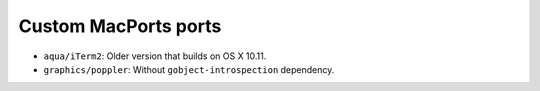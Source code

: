 =====================
Custom MacPorts ports
=====================

- ``aqua/iTerm2``: Older version that builds on OS X 10.11.
- ``graphics/poppler``: Without ``gobject-introspection`` dependency.
